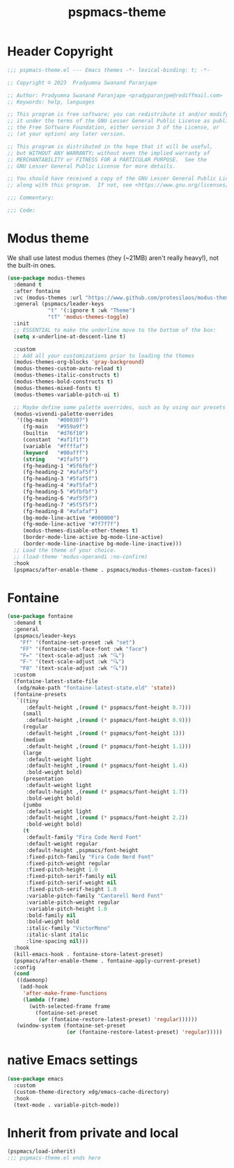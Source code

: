 #+title: pspmacs-theme
#+PROPERTY: header-args :tangle pspmacs-theme.el :mkdirp t :results no :eval no
#+auto_tangle: t

* Header Copyright
#+begin_src emacs-lisp
  ;;; pspmacs-theme.el --- Emacs themes -*- lexical-binding: t; -*-

  ;; Copyright © 2023  Pradyumna Swanand Paranjape

  ;; Author: Pradyumna Swanand Paranjape <pradyparanjpe@rediffmail.com>
  ;; Keywords: help, languages

  ;; This program is free software; you can redistribute it and/or modify
  ;; it under the terms of the GNU Lesser General Public License as published by
  ;; the Free Software Foundation, either version 3 of the License, or
  ;; (at your option) any later version.

  ;; This program is distributed in the hope that it will be useful,
  ;; but WITHOUT ANY WARRANTY; without even the implied warranty of
  ;; MERCHANTABILITY or FITNESS FOR A PARTICULAR PURPOSE.  See the
  ;; GNU Lesser General Public License for more details.

  ;; You should have received a copy of the GNU Lesser General Public License
  ;; along with this program.  If not, see <https://www.gnu.org/licenses/>.

  ;;; Commentary:

  ;;; Code:
#+end_src

* Modus theme
We shall use latest modus themes (they (~21MB) aren't really heavy!), not the
built-in ones.
#+begin_src emacs-lisp
  (use-package modus-themes
    :demand t
    :after fontaine
    :vc (modus-themes :url "https://www.github.com/protesilaos/modus-themes")
    :general (pspmacs/leader-keys
               "t" '(:ignore t :wk "Theme")
               "tT" 'modus-themes-toggle)
    :init
    ;; ESSENTIAL to make the underline move to the bottom of the box:
    (setq x-underline-at-descent-line t)

    :custom
    ;; Add all your customizations prior to loading the themes
    (modus-themes-org-blocks 'gray-background)
    (modus-themes-custom-auto-reload t)
    (modus-themes-italic-constructs t)
    (modus-themes-bold-constructs t)
    (modus-themes-mixed-fonts t)
    (modus-themes-variable-pitch-ui t)

    ;; Maybe define some palette overrides, such as by using our presets
    (modus-vivendi-palette-overrides
     '((bg-main   "#000307")
       (fg-main   "#959a9f")
       (builtin   "#d76f10")
       (constant  "#af1f1f")
       (variable  "#ffffaf")
       (keyword   "#00afff")
       (string    "#1faf5f")
       (fg-heading-1 "#5f6fbf")
       (fg-heading-2 "#afaf5f")
       (fg-heading-3 "#5faf5f")
       (fg-heading-4 "#af5faf")
       (fg-heading-5 "#5fbfbf")
       (fg-heading-6 "#af5f5f")
       (fg-heading-7 "#5f5f5f")
       (fg-heading-8 "#afafaf")
       (bg-mode-line-active "#000000")
       (fg-mode-line-active "#7f7f7f")
       (modus-themes-disable-other-themes t)
       (border-mode-line-active bg-mode-line-active)
       (border-mode-line-inactive bg-mode-line-inactive)))
    ;; Load the theme of your choice.
    ;; (load-theme 'modus-operandi :no-confirm)
    :hook
    (pspmacs/after-enable-theme . pspmacs/modus-themes-custom-faces))
#+end_src

* Fontaine
#+begin_src emacs-lisp
  (use-package fontaine
    :demand t
    :general
    (pspmacs/leader-keys
      "Ff" '(fontaine-set-preset :wk "set")
      "FF" '(fontaine-set-face-font :wk "face")
      "F=" '(text-scale-adjust :wk "🔍")
      "F-" '(text-scale-adjust :wk "🔍")
      "F0" '(text-scale-adjust :wk "🔍"))
    :custom
    (fontaine-latest-state-file
     (xdg/make-path "fontaine-latest-state.eld" 'state))
    (fontaine-presets
     `((tiny
        :default-height ,(round (* pspmacs/font-height 0.7)))
       (small
        :default-height ,(round (* pspmacs/font-height 0.9)))
       (regular
        :default-height ,(round (* pspmacs/font-height 1)))
       (medium
        :default-height ,(round (* pspmacs/font-height 1.1)))
       (large
        :default-weight light
        :default-height ,(round (* pspmacs/font-height 1.4))
        :bold-weight bold)
       (presentation
        :default-weight light
        :default-height ,(round (* pspmacs/font-height 1.7))
        :bold-weight bold)
       (jumbo
        :default-weight light
        :default-height ,(round (* pspmacs/font-height 2.2))
        :bold-weight bold)
       (t
        :default-family "Fira Code Nerd Font"
        :default-weight regular
        :default-height ,pspmacs/font-height
        :fixed-pitch-family "Fira Code Nerd Font"
        :fixed-pitch-weight regular
        :fixed-pitch-height 1.0
        :fixed-pitch-serif-family nil
        :fixed-pitch-serif-weight nil
        :fixed-pitch-serif-height 1.0
        :variable-pitch-family "Cantarell Nerd Font"
        :variable-pitch-weight regular
        :variable-pitch-height 1.0
        :bold-family nil
        :bold-weight bold
        :italic-family "VictorMono"
        :italic-slant italic
        :line-spacing nil)))
    :hook
    (kill-emacs-hook . fontaine-store-latest-preset)
    (pspmacs/after-enable-theme . fontaine-apply-current-preset)
    :config
    (cond
     ((daemonp)
      (add-hook
       'after-make-frame-functions
       (lambda (frame)
         (with-selected-frame frame
           (fontaine-set-preset
            (or (fontaine-restore-latest-preset) 'regular))))))
     (window-system (fontaine-set-preset
                     (or (fontaine-restore-latest-preset) 'regular)))))
#+end_src

* native Emacs settings
#+begin_src emacs-lisp
  (use-package emacs
    :custom
    (custom-theme-directory xdg/emacs-cache-directory)
    :hook
    (text-mode . variable-pitch-mode))
#+end_src

* Inherit from private and local
#+begin_src emacs-lisp
  (pspmacs/load-inherit)
  ;;; pspmacs-theme.el ends here
#+end_src
